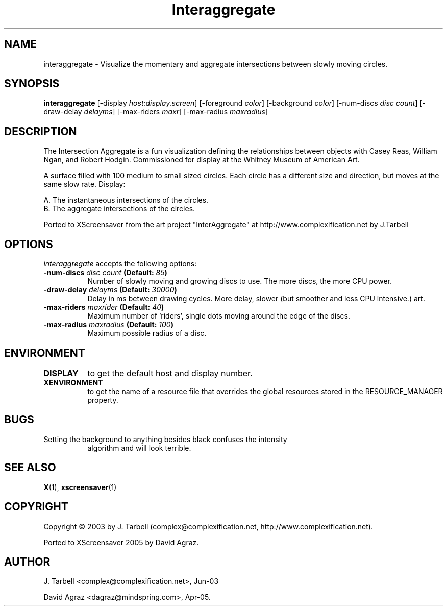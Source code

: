 .TH Interaggregate 1 "08-Oct-04" "X Version 11"
.SH NAME
interaggregate - Visualize the momentary and aggregate intersections 
between slowly moving circles.
.SH SYNOPSIS
.B interaggregate
[\-display \fIhost:display.screen\fP]
[\-foreground \fIcolor\fP]
[\-background \fIcolor\fP]
[\-num\-discs \fIdisc count\fP]
[\-draw\-delay \fIdelayms\fP]
[\-max\-riders \fImaxr\fP]
[\-max\-radius \fImaxradius\fP]
.SH DESCRIPTION
The Intersection Aggregate is a fun visualization defining the relationships 
between objects with Casey Reas, William Ngan, and Robert Hodgin. Commissioned 
for display at the Whitney Museum of American Art.

A surface filled with 100 medium to small sized circles. Each circle has a 
different size and direction, but moves at the same slow rate. Display:

    A. The instantaneous intersections of the circles.
    B. The aggregate intersections of the circles.

Ported to XScreensaver from the art project "InterAggregate" at
http://www.complexification.net by J.Tarbell
.SH OPTIONS
.I interaggregate
accepts the following options:
.TP 8
.B \-num\-discs \fIdisc count\fP (Default: \fI85\fP)
Number of slowly moving and growing discs to use.  The more discs, 
the more CPU power.
.TP 8
.B \-draw\-delay \fIdelayms\fP (Default: \fI30000\fP)
Delay in ms between drawing cycles.  More delay, slower (but smoother 
and less CPU intensive.)
art.
.TP 8
.B \-max\-riders \fImaxrider\fP (Default: \fI40\fP)
Maximum number of 'riders', single dots moving around the edge of the discs.
.TP 8
.B \-max\-radius \fImaxradius\fP (Default: \fI100\fP)
Maximum possible radius of a disc.
.TP 8
.SH ENVIRONMENT
.PP
.TP 8
.B DISPLAY
to get the default host and display number.
.TP 8
.B XENVIRONMENT
to get the name of a resource file that overrides the global
resources stored in the RESOURCE_MANAGER property.
.TP8
.SH BUGS
.PP
.TP 8
Setting the background to anything besides black confuses the intensity 
algorithm and will look terrible.
.SH SEE ALSO
.BR X (1),
.BR xscreensaver (1)
.SH COPYRIGHT
Copyright \(co 2003 by J. Tarbell
(complex@complexification.net, http://www.complexification.net).

Ported to XScreensaver 2005 by David Agraz.
.SH AUTHOR
J. Tarbell <complex@complexification.net>, Jun-03

David Agraz <dagraz@mindspring.com>, Apr-05.

